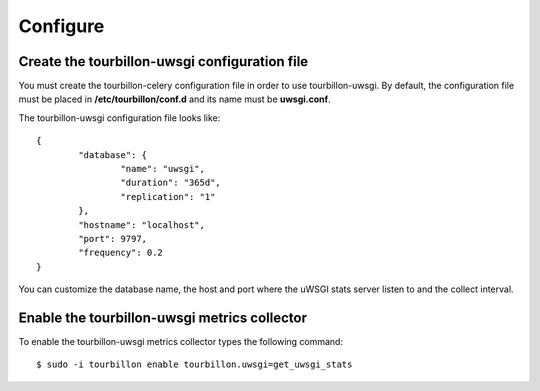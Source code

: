Configure
*********


Create the tourbillon-uwsgi configuration file
===============================================

You must create the tourbillon-celery configuration file in order to use tourbillon-uwsgi.
By default, the configuration file must be placed in **/etc/tourbillon/conf.d** and its name
must be **uwsgi.conf**.

The tourbillon-uwsgi configuration file looks like: ::

	{
		"database": {
			"name": "uwsgi",
			"duration": "365d",
			"replication": "1"
		},
		"hostname": "localhost",
		"port": 9797,
		"frequency": 0.2
	}


You can customize the database name, the host and port where the uWSGI stats server listen to 
and the collect interval.


Enable the tourbillon-uwsgi metrics collector
==============================================

To enable the tourbillon-uwsgi metrics collector types the following command: ::

	$ sudo -i tourbillon enable tourbillon.uwsgi=get_uwsgi_stats


